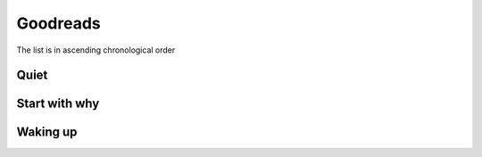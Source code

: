 =========
Goodreads
=========

The list is in ascending chronological order


Quiet
-----


Start with why
--------------



Waking up
---------
